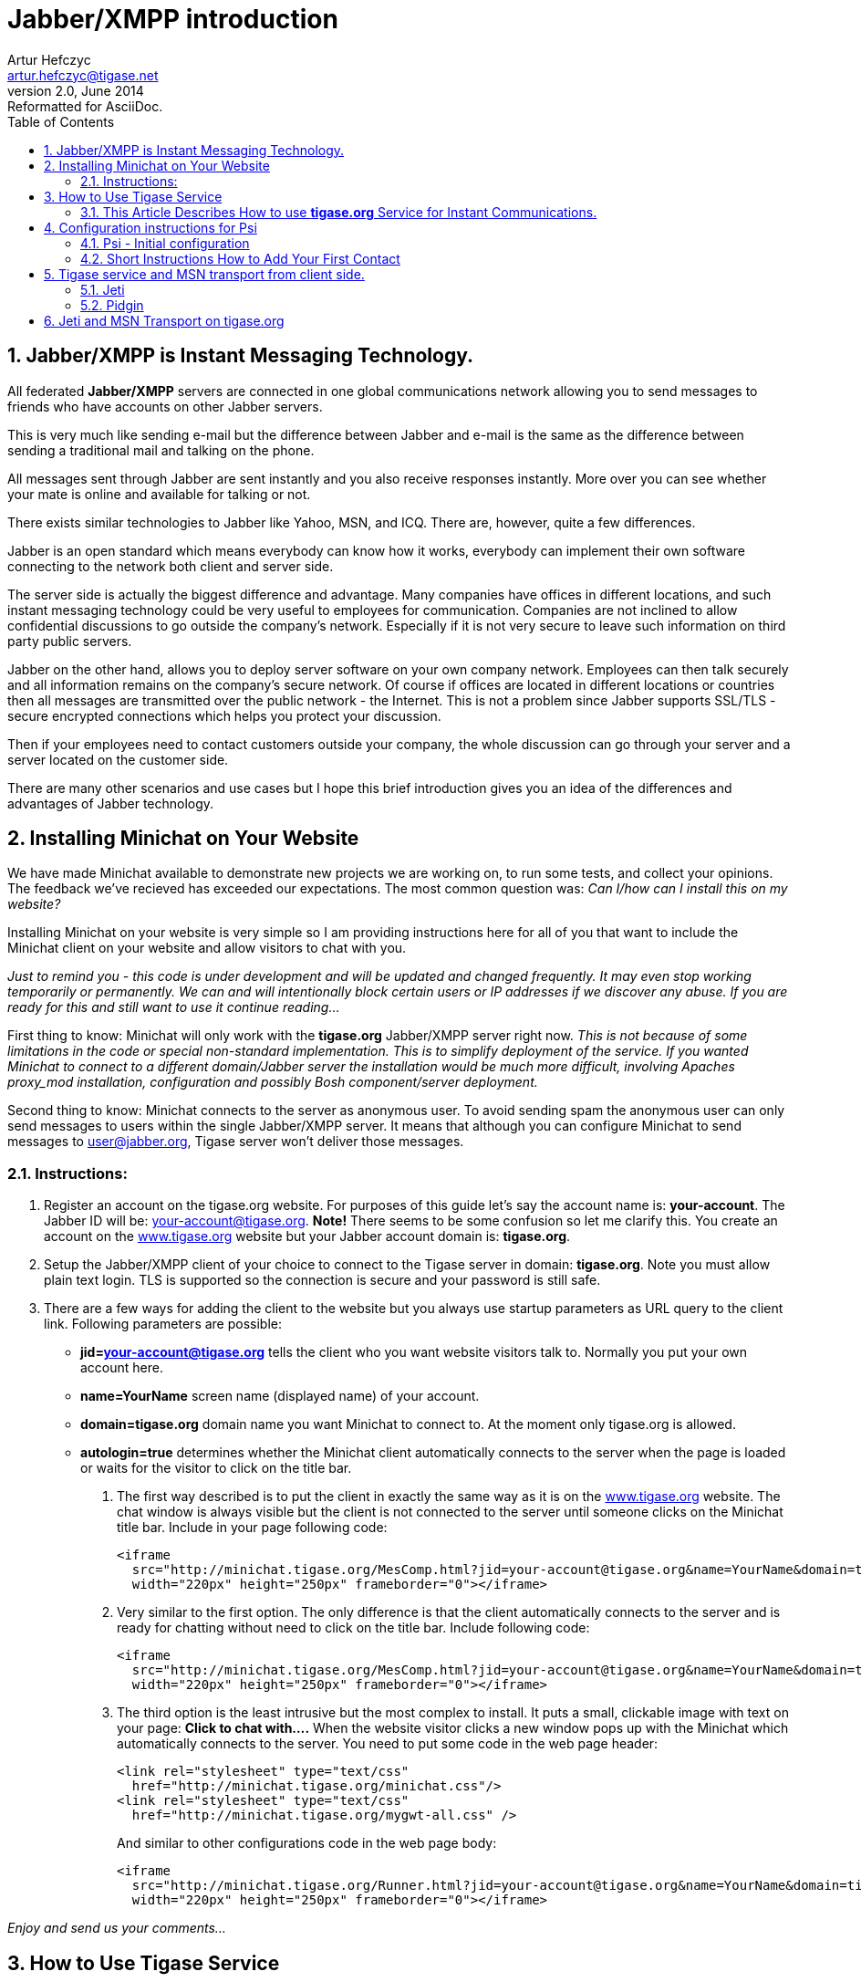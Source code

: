 Jabber/XMPP introduction
========================
Artur Hefczyc <artur.hefczyc@tigase.net>
v2.0, June 2014: Reformatted for AsciiDoc.
:toc:
:numbered:
:website: http://tigase.net
:Date: 2009-11-25 20:51

Jabber/XMPP is Instant Messaging Technology.
--------------------------------------------
All federated *Jabber/XMPP* servers are connected in one global communications network allowing you to send messages to friends who have accounts on other Jabber servers.

This is very much like sending e-mail but the difference between Jabber and e-mail is the same as the difference between sending a traditional mail and talking on the phone.

All messages sent through Jabber are sent instantly and you also receive responses instantly. More over you can see whether your mate is online and available for talking or not.

There exists similar technologies to Jabber like Yahoo, MSN, and ICQ. There are, however, quite a few differences.

Jabber is an open standard which means everybody can know how it works, everybody can implement their own software connecting to the network both client and server side.

The server side is actually the biggest difference and advantage. Many companies have offices in different locations, and such instant messaging technology could be very useful to employees for communication. Companies are not inclined to allow confidential discussions to go outside the company's network. Especially if it is not very secure to leave such information on third party public servers.

Jabber on the other hand, allows you to deploy server software on your own company network. Employees can then talk securely and all information remains on the company's secure network. Of course if offices are located in different locations or countries then all messages are transmitted over the public network - the Internet. This is not a problem since Jabber supports SSL/TLS - secure encrypted connections which helps you protect your discussion.

Then if your employees need to contact customers outside your company, the whole discussion can go through your server and a server located on the customer side.

There are many other scenarios and use cases but I hope this brief introduction gives you an idea of the differences and advantages of Jabber technology.


[[X2]]
Installing Minichat on Your Website
-----------------------------------
We have made Minichat available to demonstrate new projects we are working on, to run some tests, and collect your opinions. The feedback we've recieved has exceeded our expectations. The most common question was: _Can I/how can I install this on my website?_

Installing Minichat on your website is very simple so I am providing instructions here for all of you that want to include the Minichat client on your website and allow visitors to chat with you.

_Just to remind you - this code is under development and will be updated and changed frequently. It may even stop working temporarily or permanently.  We can and will intentionally block certain users or IP addresses if we discover any abuse. If you are ready for this and still want to use it continue reading..._

First thing to know: Minichat will only work with the *tigase.org* Jabber/XMPP server right now.  _This is not because of some limitations in the code or special non-standard implementation. This is to simplify deployment of the service. If you wanted Minichat to connect to a different domain/Jabber server the installation would be much more difficult, involving Apaches proxy_mod installation, configuration and possibly Bosh component/server deployment._

Second thing to know: Minichat connects to the server as anonymous user. To avoid sending spam the anonymous user can only send messages to users within the single Jabber/XMPP server. It means that although you can configure Minichat to send messages to user@jabber.org, Tigase server won't deliver those messages.

Instructions:
~~~~~~~~~~~~~
. Register an account on the tigase.org website. For purposes of this guide let's say the account name is: *your-account*. The Jabber ID will be: your-account@tigase.org.  *Note!* There seems to be some confusion so let me clarify this. You create an account on the http://tigase.org[www.tigase.org] website but your Jabber account domain is: *tigase.org*.
. Setup the Jabber/XMPP client of your choice to connect to the Tigase server in domain: *tigase.org*. Note you must allow plain text login. TLS is supported so the connection is secure and your password is still safe.
. There are a few ways for adding the client to the website but you always use startup parameters as URL query to the client link. Following parameters are possible:

 - *jid=your-account@tigase.org* tells the client who you want website visitors talk to. Normally you put your own account here.
 - *name=YourName* screen name (displayed name) of your account.
 - *domain=tigase.org* domain name you want Minichat to connect to. At the moment only tigase.org is allowed.
 - *autologin=true* determines whether the Minichat client automatically connects to the server when the page is loaded or waits for the visitor to click on the title bar.


1. The first way described is to put the client in exactly the same way as it is on the http://tigase.org[www.tigase.org] website. The chat window is always visible but the client is not connected to the server until someone clicks on the Minichat title bar. Include in your page following code:
+
----
<iframe 
  src="http://minichat.tigase.org/MesComp.html?jid=your-account@tigase.org&name=YourName&domain=tigase.org" 
  width="220px" height="250px" frameborder="0"></iframe>
----
+
2. Very similar to the first option. The only difference is that the client automatically connects to the server and is ready for chatting without need to click on the title bar. Include following code:
+
----
<iframe 
  src="http://minichat.tigase.org/MesComp.html?jid=your-account@tigase.org&name=YourName&domain=tigase.org&autologin=true"
  width="220px" height="250px" frameborder="0"></iframe>
----
+
3. The third option is the least intrusive but the most complex to install. It puts a small, clickable image with text on your page: *Click to chat with....* When the website visitor clicks a new window pops up with the Minichat which automatically connects to the server. You need to put some code in the web page header:
+
----
<link rel="stylesheet" type="text/css" 
  href="http://minichat.tigase.org/minichat.css"/>
<link rel="stylesheet" type="text/css" 
  href="http://minichat.tigase.org/mygwt-all.css" />
----
+
And similar to other configurations code in the web page body:
+
----
<iframe
  src="http://minichat.tigase.org/Runner.html?jid=your-account@tigase.org&name=YourName&domain=tigase.org"
  width="220px" height="250px" frameborder="0"></iframe>
----

_Enjoy and send us your comments..._

[[X3]]
How to Use Tigase Service
-------------------------
This Article Describes How to use *tigase.org* Service for Instant Communications.
~~~~~~~~~~~~~~~~~~~~~~~~~~~~~~~~~~~~~~~~~~~~~~~~~~~~~~~~~~~~~~~~~~~~~~~~~~~~~~~~~~

You have to install and run a Jabber client application to use the service.

*Short instructions:*
^^^^^^^^^^^^^^^^^^^
Usually you just need to enter Jabber user name of the form: user@tigase.org. Your Jabber client should take care of all other things as our service doesn't need any special settings.  If you don't have an account on tigase.org server yet just tick the option to register new account. That's it!

*Long Instructions:*
^^^^^^^^^^^^^^^^^^^^
Good news is that there are many programs to choose from which allow you to communicate through our server. So you can pick up your favorite application or use an existing one that is compatible and start using our service.

All clients presented below support multiple accounts on Jabber servers. What this means is that you can have a few Jabber accounts on different Jabber servers and you can still use just one program to connect to all of them at the same time.

Full list of all known Jabber clients is very long. You can obviously try them all but below is a selection which is recommended by Tigase team.  The selected programs might not be the best choice for you but these programs have been tested and we can offer help with using them.  Here is a list of recommended instant messaging clients:

- http://psi-im.org/about[Psi]
Pure Jabber client. Although it supports only Jabber network it is a very user friendly and comfortable program. It works on most popular operating systems like Linux, MS Windows, and Apple MacOS X.
- http://www.gajim.org/[Gajim]
This is another Jabber only client. Very user friendly and works on most of Linux distributions, FreeBSD, and MS Windows.
- http://www.pidgin.im/[Pidgin] (previously http://gaim.sourceforge.net/[Gaim])
This is not just a Jabber client. This type of application is called multicommunicator as apart from Jabber it supports many other instant messagin networks/protocols such as: AIM/ICQ, MSN, Yahoo, Gadu-Gadu, IRC, and a few others. So it is especially convenient if you have friends using other messaging networks. Pidgin works on most Linux distributions, and on MS Windows.
- http://kopete.kde.org/[Kopete]
This is a http://www.kde.org/[KDE] component and although it only works on Linux based system it also supports many of the most popular instant messaging protocols apart from Jabber like: AIM, Gadu-Gadu, ICQ, IRC, MSN, Yahoo.

Install the Jabber client of your choice and set up for a Tigase account:


[[X4]]
Configuration instructions for Psi
----------------------------------
Psi - Initial configuration
~~~~~~~~~~~~~~~~~~~~~~~~~~~
The first time you run Psi you see a screen like this:

image:images/psi-first-run.png[Psi First Run]

To connect to tigase.org server we need to configure the program. Below are step-by-step instructions for novice users on how to setup Psi.

1. Psi can connect to many Jabber servers at the same time so we have to identify each connection somehow. The first thing to do is assign a name to the connection we just created. As we are going to define connection to tigase.org server let's just name it: *Tigase*.
+
image:images/psi-add-account.png[Psi Add Account]
+
*Note!* At the moment you can register an account through the Web site only.  This is a single account for both services: The Drupal website and Jabber/XMPP service on the tigase.org domain. If you want to have a Jabber account on the tigase.org server go to the registration page, un-tick "Register new account", and go to the point no 5. You can use guide points 2-4 to register a Jabber account on any other Jabber server.

2. When you press the Add button you will see next window where you can enter your Jabber account details:
+
image:images/psi-register-account-empty.png[Psi Empty Account]

3. Invent your user name for the account on Tigase server. Let's assume your user name is: *frank*. Jabber ID's however consist of 2 parts - your user name and server address. Exactly the same as an e-mail address. As you are registering an account on tigase.org server, you will have to enter in this field: *frank@tigase.org*. Next enter the password of your choice and click the Register button.
+
image:images/psi-register-account-nossl.png[Psi Register Account]

4. On successful registration you will receive a confirmation message and you should see a window like this:
+
image:images/psi-register-account-success.png[Register Account Success]
+
It may happen that somebody earlier registered an account with the same name you've selected for yourself. If so, you will receive error message. You will then have to select another user name and try to register again.

5. After clicking the *OK* button you will see a window with your connection and account setup. You can stick with default values for now.
+
image:images/psi-after-registration.png[PSI After Registration]
+
Just click the *Save* button and this window closes.

6. Now you have your account configured and ready to use but you are still off-line. You can find out whether you are on-line or off-line by looking at the bottom of main Psi window. There you can see *Offline* text.
+
Click on this *Offline* text and you will see a list of possible options. Just select *Online*.
+
image:images/psi-connected.png[PSI Connected]
+
Now you are connected!


Well, you are now connected but how to talk to other people? How to add friends to the contact list?  You can send a message to your friends stright away using the *Psi menu* option *New blank message*. It is much more convenient however, if you could see which of your friends is online and available for chatting and if you could start talking to your friend just by clicking on his name.

Short Instructions How to Add Your First Contact
~~~~~~~~~~~~~~~~~~~~~~~~~~~~~~~~~~~~~~~~~~~~~~~~
1. Click on Psi menu - the button next to the *Online* text. You will see something like this:
+
image:images/psi-menu.png[PSI Menu]
+
From all menu options select the top one - Add a contact:
+
image:images/psi-menu-add-contact.png[PSI Menu add Contact]

2. The next window will display where you can enter your contact details:
+
image:images/psi-add-user-empty.png[PSI Add User Empty]
+
You have to know the Jabber ID of the person you want to add to your contact list. Let's assume, for example, you want to add Tigase server administrator's Jabber ID to your contact list. So, after you enter these details the window will look like this:
+
image:images/psi-add-user-filled.png[PSI Add User Filled]
+
Click the *Add* button.

3. Now you will see a confirmation window that a new person has been added to your contact list:
+
image:images/psi-kobit-added.png[PSI Kobit Added]
+
But there is more behind the scenes. Adding a contact to your *Roster* (contact list) usually means you can see whether the person is online and available to talk or not. The person however, may not wish you to see his presence. So, to make sure the other person accepts you as a friend Psi sent a request to the address you just entered with the question of whether he agrees to show his presence to you.
+
You won't be able to see the users availability until he sends confirmation.

4. Once the other user sends confirmation back, you will usually receive 2 system events:
+
image:images/psi-kobit-auth-received.png[PSI Kobit Auth Received]

5. Click on the contact to see a window with these messages:
+
image:images/psi-authorized-window.png[PSI Authorized Window]

6. One message just says you have been authorized by the other user:
+
image:images/psi-authorized-window-2.png[PSI Authorized Window 2]
+
So you simply click *Next* to see the second message.

7. The second message is a bit more interesting. It contains the question of whether you also authorize the other user to see your presence. If you want to accept this request just click *Add/Auth*.
+
image:images/psi-authorized-window-3.png[PSI Authorized Window 3]

8. Finally main Psi window with your new contact:
+
image:images/psi-kobit-added-authorized.png[PSI Kobit Added Authorized]


Well done! 

You are ready to start Jabbering. Good luck.

Where to go next? For detailed Psi documentation refer to the program Wiki page: http://psi-im.org/wiki/Main_Page


[[X5]]
Tigase service and MSN transport from client side.
--------------------------------------------------
MSN transport is a separate module which allows you to connect to your MSN account and contact other people on the MSN network from your Jabber client.  We use http://delx.cjb.net/pymsnt/[PyMSN-t] application as a MSN transport which is a separate project from Tigase server. Both applications integrate very well and detailed configuration instructions are available in http://www.tigase.org/node/1191[this guide].

image:images/tigase-register-2-s.png[Tigase Register]

At the moment the MSN transport installed on *tigase.org* server is available for local users only.  You also need an account on http://get.live.com/mail/options[Hotmail's] server and a Jabber/XMPP client of your choice:

- http://psi-im.org/[Psi]
- http://www.pidgin.im/[Pidgin]
- http://coccinella.im/[Coccinella]
- http://jeti-im.org/[Jeti] - Also available on Tigase Website.
- http://jwchat.sourceforge.net/[JWChat] - Also available on Tigase Website.

There are many other clients available...

Here are instructions on how to use the MSN transport on *tigase.org* with different Jabber/XMPP clients.

The first and most important thing to note is that you can not register an account on *tigase.org* server using your Jabber client. You have to create a new account using http://www.tigase.org/user/register[Tigase website]. This is because Tigase website (which runs on http://drupal.org/[Drupal]) shares account information with the Jabber service and all account management is done via the website interface.

All Jabber/XMPP capable clients can use MSN transport as it needs very basic Jabber/XMPP protocol features. Unfortunately, some clients, especially multi-protocol clients like http://www.pidgin.im/[Pidgin] don't fully support the protocol and cannot initialize MSN transport properly. There is a workaround though. Again, using what Tigase Website offers, you can initialize MSN transport and then switch back to your favorite client.

Let's say we have already requested a *test* account on
http://www.tigase.org/user/register[Tigase website] with password \*\*\*\**
and we also have a MSN account: kobit12@hotmail.com with password: \*\*\*\******.

Jeti
~~~~
Jeti is described as the first client because it might be needed for users of some other clients to initialize MSN transport for your account.

Pidgin
~~~~~~
As I mentioned earlier, Pidgin doesn't support all Jabber extensions needed for registering to MSN transport. So unfortunately you have to use a different client to add this transport to your roster. Ideally you should use one of the native Jabber stand-alone clients like http://psi-im.org/[Psi], or http://coccinella.im/[Coccinella]. However, If you don't want to install any other clients you can use http://jeti-im.org/[Jeti] which is available on Tigase website preinstalled and preconfigured for use. Please refer to http://www.tigase.org/node/1343[this guide] for details on how to use Jeti client to get MSN transport working.

Ok, now as you probably have MSN transport activated for you account you can start using http://www.pidgin.im/[Pidgin] to communicate with either Jabber users or MSN users.  First thing to do is basic Pidgin configuration to connect to your Jabber account on *tigase.org* server. Click *Accounts* in your main menu and then *Add/Edit* to get to the window with all your accounts listing. There is a button Add. After you press it you get to a window as below.

image:images/pidgin-add-account-m.png[Pidgin Add Account]

Please enter all your login details as on the example screenshot. Your user name, Screen name, and Password will be different but Domain should be the same: *tigase.org*. After you fill in all fields *don't* press Register. You have to press *Save*.

image:images/pidgin-no-hotmail-budy-m.png[Pidgin no Hotmail]

Ok. Assuming everything was enterred correctly and you have configured Pidgin to login automatically, your main window should look like the one on the left hand side. Your buddy list might be empty if you didn't add anybody to your list yet or, if you didn't register to MSN transport yet.

If MSN transport is not activated yet, please disconnect Pidgin from *tigase.org* server and use a different client as described above.

On the other hand if you did everything already, and you have an old MSN account with lots of contacts, your buddy list may look completely different as all the contacts you have will be automatically pulled into your Jabber roster and should show on the list.

I have created a completely new MSN account for the purpose of writing this guide and I don't have any MSN contacts yet. So my list is quite simple - a single Jabber contact and MSN transport which shows as a normal contact. Remember Pidgin can't distinguish between transports and regular accounts.

In such a case one of the first things I should do is add a new MSN contact to be able to communicate with somebody and see whether he/she is on-line or not.

Adding new contact is simple as long as Pidgin thinks it is normal Jabber contact. So we cannot actually enter: user_name@hotmail.com in the *Add buddy* window because this is a Hotmail account which is not directly available.  After the @ character you have to put a valid Jabber domain, not MSN.

If you look at the image below it should become clear now.

image:images/pidgin-add-hotmail-budy-m.png[Pidgin add Hotmail]

The whole MSN account address is a user name for Jabber identifier purposes and you have to replace @ with %. Then you add @ and MSN transport address. As an *alias* you can use anything. I have used a real Hotmail address to make it easier later on to see what the account is.

Enter everything carefuly and press *Add*.

After you press the *Add* button the contact you are adding should receive a subscription request as well receiving a subscription request yourself. The Pidgin window should look similar to the example below.

image:images/pidgin-autorize-hotmail-budy-m.png[Pidgin Authorize Hotmail]

Of course you need to press the *Authorize* button on both sides (or your mate on MSN network accepts your subscription request) and now the final window should look like the one below. The new buddy is on your list and you can click on his/her name and start chatting.

image:images/pidgin-hotmail-budy-added-m.png[Pidgin Hotmail Buddy Added]

One final funny discovery I made during writing this guide.  I have created a new MSN account just for my tests and I have also used my old MSN account for subscribing and adding the account to buddy list on both sides. Moreover, I access both MSN accounts through MSN transport and in my tests I was communicating from one Jabber client (Psi) through MSN gateway to the MSN server and back through my MSN gateway back to other Jabber client (Pidgin) to the other account.  Apparently MSN transport spotted this and knowing how silly such a use case this is, sends me one extra message to my chat window. Have a look at the last screenshot and have fun. Remember to not communicate between 2 Jabber accounts using your 2 MSN accounts as this might be discovered by the smart, open source software.

image:images/pidgin-hotmail-chat-m.png[Pidgin Hotmail Chat]

[[X6]]
Jeti and MSN Transport on tigase.org
------------------------------------
*Make sure you are not connected to the *Tigase* server account with another Jabber client at the same time as this may affect your transport configuration.*

Jeti is available on Tigase website, preinstalled and preconfigured. You can run it by clicking on http://www.tigase.org/content/jeti-and-msn-transport-tigaseorg[this link].  Enter you user name and password to login. In my case this is test and \*\*\*.  Click *Login* and go to next page...

image:images/jeti-login-m.png[Jeti Login]

You are now logged in. You may see some contacts on the buddy list or an empty list if you have no contacts. You can add somebody or just start chatting, but in this guide we will focus on the MSN transport configuration.

Now click the *Jeti* button and select Manage Services menu option...

image:images/jeti-services-menu-cut-m.png[Jeti Services Menu]

As a result you will get the windows with all *tigase.org* services.

image:images/jeti-change-server.png[Jeti Change Server]

This version of Jeti client doesn't support service browsing yet so you have to enter the correct address of MSN transport: msn.tigase.org.

Click *Change server* and you will get to another window which looks like this one.

image:images/jeti-msn-transport.png[Jeti MSN Transport]

Now single click on the *PyMSNt Commands* text to open another window where you have to enter you MSN user name and password.

image:images/jeti-hotmail-registration-m.png[Jeti Hotmail Registration]

Make sure you enter your full MSN account name here including the _hotmail.com_ part or any other domain name you use for you MSN account.

Now click OK.

Well, you clicked OK and nothing really happened. The main *Jeti* windows looks just as it looked before, the same. Possibly empty buddy list, and no track of MSN transport. Unfortunately this Jeti version doesn't refresh the transport list properly and you have to re-login to see the transport. Jeti's author is aware of this problem and it will be addressed in next release.  So please close the Jeti window and start the application again entering you Tigase user name and password.

image:images/jeti-logged-with-msn-offline-m.png[Jeti Logged with MSN Offline]

As you can see the MSN transport is available now but it is grayed out, which means you are not logged into the MSN service.

To activate (login) to the MSN service, right click on the MSN Transport to get connect menu. Select Log On...

image:images/jeti-msn-login-cut-m.png[Jeti MSN Login Cut]

If everything was entered correctly, and if the MSN service is available, you should be logged into the transport and it should show in green color. All of your MSN contacts should be automatically pulled into your application.  For the Jabber client, there is now no difference between MSN contacts and Jabber contacts. So, you can simply continue to use Jeti or close it and login with another Jabber client.

image:images/jeti-logged-with-msn-online-m.png[Jeti Logged With MSN Online]

You can now communicate with all people regardless if they are available through XMPP or MSN.

